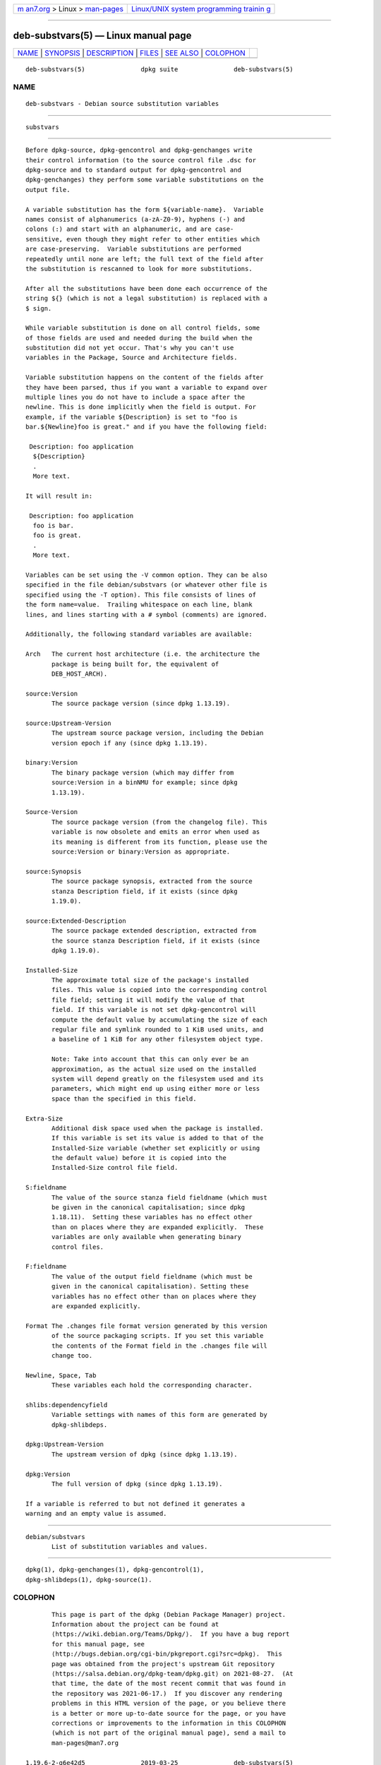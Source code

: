 .. container:: page-top

.. container:: nav-bar

   +----------------------------------+----------------------------------+
   | `m                               | `Linux/UNIX system programming   |
   | an7.org <../../../index.html>`__ | trainin                          |
   | > Linux >                        | g <http://man7.org/training/>`__ |
   | `man-pages <../index.html>`__    |                                  |
   +----------------------------------+----------------------------------+

--------------

deb-substvars(5) — Linux manual page
====================================

+-----------------------------------+-----------------------------------+
| `NAME <#NAME>`__ \|               |                                   |
| `SYNOPSIS <#SYNOPSIS>`__ \|       |                                   |
| `DESCRIPTION <#DESCRIPTION>`__ \| |                                   |
| `FILES <#FILES>`__ \|             |                                   |
| `SEE ALSO <#SEE_ALSO>`__ \|       |                                   |
| `COLOPHON <#COLOPHON>`__          |                                   |
+-----------------------------------+-----------------------------------+
| .. container:: man-search-box     |                                   |
+-----------------------------------+-----------------------------------+

::

   deb-substvars(5)               dpkg suite               deb-substvars(5)

NAME
-------------------------------------------------

::

          deb-substvars - Debian source substitution variables


---------------------------------------------------------

::

          substvars


---------------------------------------------------------------

::

          Before dpkg-source, dpkg-gencontrol and dpkg-genchanges write
          their control information (to the source control file .dsc for
          dpkg-source and to standard output for dpkg-gencontrol and
          dpkg-genchanges) they perform some variable substitutions on the
          output file.

          A variable substitution has the form ${variable-name}.  Variable
          names consist of alphanumerics (a-zA-Z0-9), hyphens (-) and
          colons (:) and start with an alphanumeric, and are case-
          sensitive, even though they might refer to other entities which
          are case-preserving.  Variable substitutions are performed
          repeatedly until none are left; the full text of the field after
          the substitution is rescanned to look for more substitutions.

          After all the substitutions have been done each occurrence of the
          string ${} (which is not a legal substitution) is replaced with a
          $ sign.

          While variable substitution is done on all control fields, some
          of those fields are used and needed during the build when the
          substitution did not yet occur. That's why you can't use
          variables in the Package, Source and Architecture fields.

          Variable substitution happens on the content of the fields after
          they have been parsed, thus if you want a variable to expand over
          multiple lines you do not have to include a space after the
          newline. This is done implicitly when the field is output. For
          example, if the variable ${Description} is set to "foo is
          bar.${Newline}foo is great." and if you have the following field:

           Description: foo application
            ${Description}
            .
            More text.

          It will result in:

           Description: foo application
            foo is bar.
            foo is great.
            .
            More text.

          Variables can be set using the -V common option. They can be also
          specified in the file debian/substvars (or whatever other file is
          specified using the -T option). This file consists of lines of
          the form name=value.  Trailing whitespace on each line, blank
          lines, and lines starting with a # symbol (comments) are ignored.

          Additionally, the following standard variables are available:

          Arch   The current host architecture (i.e. the architecture the
                 package is being built for, the equivalent of
                 DEB_HOST_ARCH).

          source:Version
                 The source package version (since dpkg 1.13.19).

          source:Upstream-Version
                 The upstream source package version, including the Debian
                 version epoch if any (since dpkg 1.13.19).

          binary:Version
                 The binary package version (which may differ from
                 source:Version in a binNMU for example; since dpkg
                 1.13.19).

          Source-Version
                 The source package version (from the changelog file). This
                 variable is now obsolete and emits an error when used as
                 its meaning is different from its function, please use the
                 source:Version or binary:Version as appropriate.

          source:Synopsis
                 The source package synopsis, extracted from the source
                 stanza Description field, if it exists (since dpkg
                 1.19.0).

          source:Extended-Description
                 The source package extended description, extracted from
                 the source stanza Description field, if it exists (since
                 dpkg 1.19.0).

          Installed-Size
                 The approximate total size of the package's installed
                 files. This value is copied into the corresponding control
                 file field; setting it will modify the value of that
                 field. If this variable is not set dpkg-gencontrol will
                 compute the default value by accumulating the size of each
                 regular file and symlink rounded to 1 KiB used units, and
                 a baseline of 1 KiB for any other filesystem object type.

                 Note: Take into account that this can only ever be an
                 approximation, as the actual size used on the installed
                 system will depend greatly on the filesystem used and its
                 parameters, which might end up using either more or less
                 space than the specified in this field.

          Extra-Size
                 Additional disk space used when the package is installed.
                 If this variable is set its value is added to that of the
                 Installed-Size variable (whether set explicitly or using
                 the default value) before it is copied into the
                 Installed-Size control file field.

          S:fieldname
                 The value of the source stanza field fieldname (which must
                 be given in the canonical capitalisation; since dpkg
                 1.18.11).  Setting these variables has no effect other
                 than on places where they are expanded explicitly.  These
                 variables are only available when generating binary
                 control files.

          F:fieldname
                 The value of the output field fieldname (which must be
                 given in the canonical capitalisation). Setting these
                 variables has no effect other than on places where they
                 are expanded explicitly.

          Format The .changes file format version generated by this version
                 of the source packaging scripts. If you set this variable
                 the contents of the Format field in the .changes file will
                 change too.

          Newline, Space, Tab
                 These variables each hold the corresponding character.

          shlibs:dependencyfield
                 Variable settings with names of this form are generated by
                 dpkg-shlibdeps.

          dpkg:Upstream-Version
                 The upstream version of dpkg (since dpkg 1.13.19).

          dpkg:Version
                 The full version of dpkg (since dpkg 1.13.19).

          If a variable is referred to but not defined it generates a
          warning and an empty value is assumed.


---------------------------------------------------

::

          debian/substvars
                 List of substitution variables and values.


---------------------------------------------------------

::

          dpkg(1), dpkg-genchanges(1), dpkg-gencontrol(1),
          dpkg-shlibdeps(1), dpkg-source(1).

COLOPHON
---------------------------------------------------------

::

          This page is part of the dpkg (Debian Package Manager) project.
          Information about the project can be found at 
          ⟨https://wiki.debian.org/Teams/Dpkg/⟩.  If you have a bug report
          for this manual page, see
          ⟨http://bugs.debian.org/cgi-bin/pkgreport.cgi?src=dpkg⟩.  This
          page was obtained from the project's upstream Git repository
          ⟨https://salsa.debian.org/dpkg-team/dpkg.git⟩ on 2021-08-27.  (At
          that time, the date of the most recent commit that was found in
          the repository was 2021-06-17.)  If you discover any rendering
          problems in this HTML version of the page, or you believe there
          is a better or more up-to-date source for the page, or you have
          corrections or improvements to the information in this COLOPHON
          (which is not part of the original manual page), send a mail to
          man-pages@man7.org

   1.19.6-2-g6e42d5               2019-03-25               deb-substvars(5)

--------------

Pages that refer to this page:
`dpkg-genchanges(1) <../man1/dpkg-genchanges.1.html>`__, 
`dpkg-gencontrol(1) <../man1/dpkg-gencontrol.1.html>`__, 
`dpkg-source(1) <../man1/dpkg-source.1.html>`__

--------------

--------------

.. container:: footer

   +-----------------------+-----------------------+-----------------------+
   | HTML rendering        |                       | |Cover of TLPI|       |
   | created 2021-08-27 by |                       |                       |
   | `Michael              |                       |                       |
   | Ker                   |                       |                       |
   | risk <https://man7.or |                       |                       |
   | g/mtk/index.html>`__, |                       |                       |
   | author of `The Linux  |                       |                       |
   | Programming           |                       |                       |
   | Interface <https:     |                       |                       |
   | //man7.org/tlpi/>`__, |                       |                       |
   | maintainer of the     |                       |                       |
   | `Linux man-pages      |                       |                       |
   | project <             |                       |                       |
   | https://www.kernel.or |                       |                       |
   | g/doc/man-pages/>`__. |                       |                       |
   |                       |                       |                       |
   | For details of        |                       |                       |
   | in-depth **Linux/UNIX |                       |                       |
   | system programming    |                       |                       |
   | training courses**    |                       |                       |
   | that I teach, look    |                       |                       |
   | `here <https://ma     |                       |                       |
   | n7.org/training/>`__. |                       |                       |
   |                       |                       |                       |
   | Hosting by `jambit    |                       |                       |
   | GmbH                  |                       |                       |
   | <https://www.jambit.c |                       |                       |
   | om/index_en.html>`__. |                       |                       |
   +-----------------------+-----------------------+-----------------------+

--------------

.. container:: statcounter

   |Web Analytics Made Easy - StatCounter|

.. |Cover of TLPI| image:: https://man7.org/tlpi/cover/TLPI-front-cover-vsmall.png
   :target: https://man7.org/tlpi/
.. |Web Analytics Made Easy - StatCounter| image:: https://c.statcounter.com/7422636/0/9b6714ff/1/
   :class: statcounter
   :target: https://statcounter.com/
